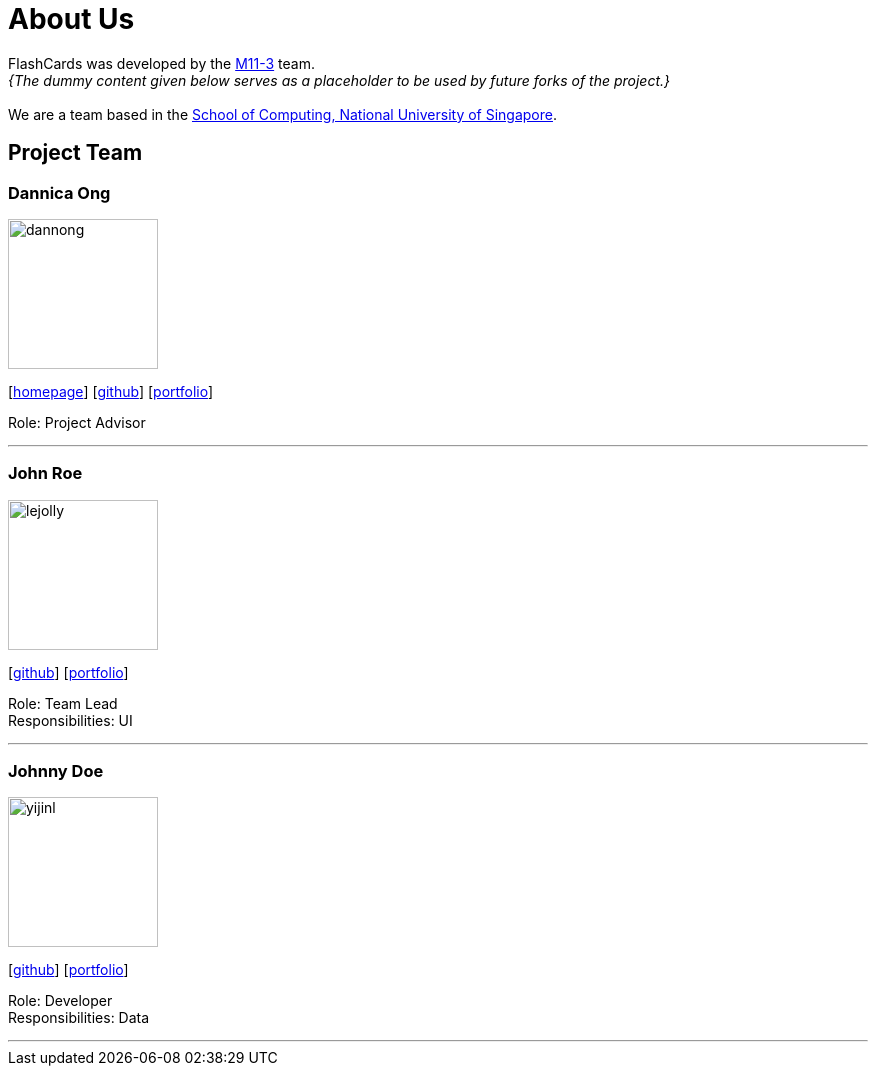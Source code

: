 = About Us
:site-section: AboutUs
:relfileprefix: team/
:imagesDir: images
:stylesDir: stylesheets

FlashCards was developed by the https://github.com/CS2113-AY1819S2-M11-3/main[M11-3] team. +
_{The dummy content given below serves as a placeholder to be used by future forks of the project.}_ +
{empty} +
We are a team based in the http://www.comp.nus.edu.sg[School of Computing, National University of Singapore].

== Project Team

=== Dannica Ong
image::dannong.jng[width="150", align="left"]
{empty}[http://www.comp.nus.edu.sg/~damithch[homepage]] [https://github.com/dannong[github]] [<<johndoe#, portfolio>>]

Role: Project Advisor

'''

=== John Roe
image::lejolly.jpg[width="150", align="left"]
{empty}[http://github.com/lejolly[github]] [<<johndoe#, portfolio>>]

Role: Team Lead +
Responsibilities: UI

'''

=== Johnny Doe
image::yijinl.jpg[width="150", align="left"]
{empty}[http://github.com/yijinl[github]] [<<johndoe#, portfolio>>]

Role: Developer +
Responsibilities: Data

'''
